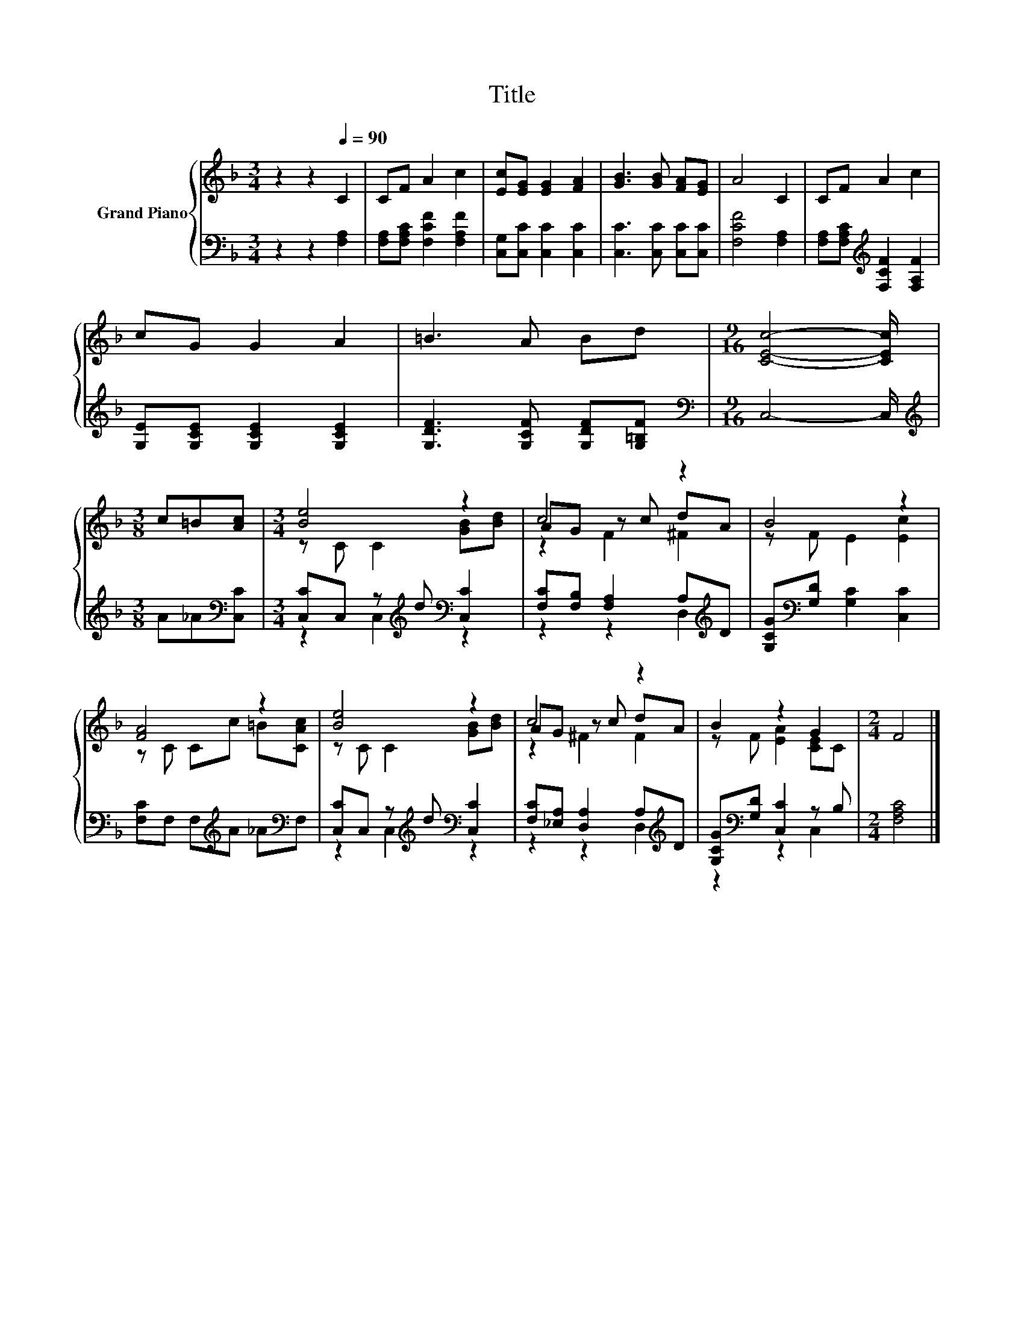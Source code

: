 X:1
T:Title
%%score { ( 1 3 5 ) | ( 2 4 ) }
L:1/8
M:3/4
K:F
V:1 treble nm="Grand Piano"
V:3 treble 
V:5 treble 
V:2 bass 
V:4 bass 
V:1
 z2 z2[Q:1/4=90] C2 | CF A2 c2 | [Ec][EG] [EG]2 [FA]2 | [GB]3 [GB] [FA][EG] | A4 C2 | CF A2 c2 | %6
 cG G2 A2 | =B3 A Bd |[M:9/16] [CEc]4- [CEc]/ |[M:3/8] c=B[Ac] |[M:3/4] [Be]4 z2 | c4 z2 | B4 z2 | %13
 [FA]4 z2 | [Be]4 z2 | c4 z2 | B2 z2 G2 |[M:2/4] F4 |] %18
V:2
 z2 z2 [F,A,]2 | [F,A,][F,A,C] [F,CF]2 [F,A,F]2 | [C,G,][C,C] [C,C]2 [C,C]2 | %3
 [C,C]3 [C,C] [C,C][C,C] | [F,CF]4 [F,A,]2 | [F,A,][F,A,C][K:treble] [F,CF]2 [F,A,F]2 | %6
 [G,E][G,CE] [G,CE]2 [G,CE]2 | [G,DF]3 [G,CF] [G,DF][G,=B,F] |[M:9/16][K:bass] C,4- C,/ | %9
[M:3/8][K:treble] A_A[K:bass][C,C] |[M:3/4] [C,C]C, z[K:treble] d[K:bass] [C,C]2 | %11
 [F,C][F,B,] [F,A,]2 A,[K:treble]D | [G,CG][K:bass][G,D] [G,C]2 [C,C]2 | %13
 [F,C]F, F,[K:treble]A _A[K:bass]F, | [C,C]C, z[K:treble] d[K:bass] [C,C]2 | %15
 [F,C][_E,A,] [D,A,]2 A,[K:treble]D | [G,CG][K:bass][G,D] [C,C]2 z B, |[M:2/4] [F,A,C]4 |] %18
V:3
 x6 | x6 | x6 | x6 | x6 | x6 | x6 | x6 |[M:9/16] x9/2 |[M:3/8] x3 |[M:3/4] z C C2 [GB][Bd] | %11
 AG z c dA | z F E2 [Ec]2 | z C Cc =B[CAc] | z C C2 [GB][Bd] | AG z c dA | z F [EA]2 [CE]C | %17
[M:2/4] x4 |] %18
V:4
 x6 | x6 | x6 | x6 | x6 | x2[K:treble] x4 | x6 | x6 |[M:9/16][K:bass] x9/2 | %9
[M:3/8][K:treble] x2[K:bass] x |[M:3/4] z2 C,2[K:treble][K:bass] z2 | z2 z2 D,2[K:treble] | %12
 x[K:bass] x5 | x3[K:treble] x2[K:bass] x | z2 C,2[K:treble][K:bass] z2 | z2 z2 D,2[K:treble] | %16
 z2[K:bass] z2 C,2 |[M:2/4] x4 |] %18
V:5
 x6 | x6 | x6 | x6 | x6 | x6 | x6 | x6 |[M:9/16] x9/2 |[M:3/8] x3 |[M:3/4] x6 | z2 F2 ^F2 | x6 | %13
 x6 | x6 | z2 ^F2 F2 | x6 |[M:2/4] x4 |] %18

